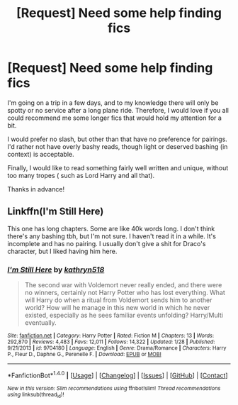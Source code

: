 #+TITLE: [Request] Need some help finding fics

* [Request] Need some help finding fics
:PROPERTIES:
:Author: Mebeoracle
:Score: 3
:DateUnix: 1502663857.0
:DateShort: 2017-Aug-14
:FlairText: Request
:END:
I'm going on a trip in a few days, and to my knowledge there will only be spotty or no service after a long plane ride. Therefore, I would love if you all could recommend me some longer fics that would hold my attention for a bit.

I would prefer no slash, but other than that have no preference for pairings. I'd rather not have overly bashy reads, though light or deserved bashing (in context) is acceptable.

Finally, I would like to read something fairly well written and unique, without too many tropes ( such as Lord Harry and all that).

Thanks in advance!


** Linkffn(I'm Still Here)

This one has long chapters. Some are like 40k words long. I don't think there's any bashing tbh, but I'm not sure. I haven't read it in a while. It's incomplete and has no pairing. I usually don't give a shit for Draco's character, but I liked having him here.
:PROPERTIES:
:Author: AutumnSouls
:Score: 2
:DateUnix: 1502666291.0
:DateShort: 2017-Aug-14
:END:

*** [[http://www.fanfiction.net/s/9704180/1/][*/I'm Still Here/*]] by [[https://www.fanfiction.net/u/4404355/kathryn518][/kathryn518/]]

#+begin_quote
  The second war with Voldemort never really ended, and there were no winners, certainly not Harry Potter who has lost everything. What will Harry do when a ritual from Voldemort sends him to another world? How will he manage in this new world in which he never existed, especially as he sees familiar events unfolding? Harry/Multi eventually.
#+end_quote

^{/Site/: [[http://www.fanfiction.net/][fanfiction.net]] *|* /Category/: Harry Potter *|* /Rated/: Fiction M *|* /Chapters/: 13 *|* /Words/: 292,870 *|* /Reviews/: 4,483 *|* /Favs/: 12,011 *|* /Follows/: 14,322 *|* /Updated/: 1/28 *|* /Published/: 9/21/2013 *|* /id/: 9704180 *|* /Language/: English *|* /Genre/: Drama/Romance *|* /Characters/: Harry P., Fleur D., Daphne G., Perenelle F. *|* /Download/: [[http://www.ff2ebook.com/old/ffn-bot/index.php?id=9704180&source=ff&filetype=epub][EPUB]] or [[http://www.ff2ebook.com/old/ffn-bot/index.php?id=9704180&source=ff&filetype=mobi][MOBI]]}

--------------

*FanfictionBot*^{1.4.0} *|* [[[https://github.com/tusing/reddit-ffn-bot/wiki/Usage][Usage]]] | [[[https://github.com/tusing/reddit-ffn-bot/wiki/Changelog][Changelog]]] | [[[https://github.com/tusing/reddit-ffn-bot/issues/][Issues]]] | [[[https://github.com/tusing/reddit-ffn-bot/][GitHub]]] | [[[https://www.reddit.com/message/compose?to=tusing][Contact]]]

^{/New in this version: Slim recommendations using/ ffnbot!slim! /Thread recommendations using/ linksub(thread_id)!}
:PROPERTIES:
:Author: FanfictionBot
:Score: 1
:DateUnix: 1502666309.0
:DateShort: 2017-Aug-14
:END:
